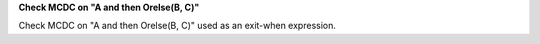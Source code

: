 **Check MCDC on "A and then Orelse(B, C)"**

Check MCDC on "A and then Orelse(B, C)"
used as an exit-when expression.
